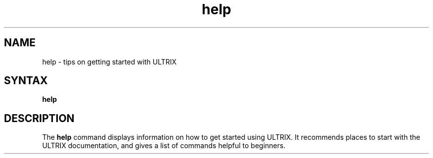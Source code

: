 .TH help 1
.SH NAME
help \- tips on getting started with ULTRIX
.SH SYNTAX
.B help
.SH DESCRIPTION
The \fBhelp\fR command displays information
on how to get started using ULTRIX.  It 
recommends
places to start with the ULTRIX documentation, and
gives a list of commands helpful to beginners.
